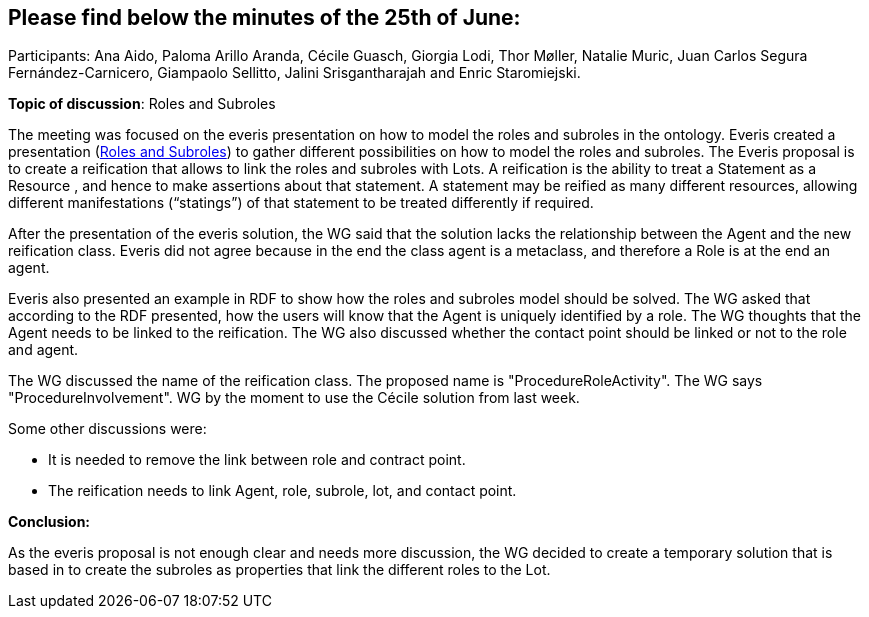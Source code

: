 == Please find below the minutes of the 25th of June:

Participants: Ana Aido, Paloma Arillo Aranda, Cécile Guasch, Giorgia Lodi, Thor Møller, Natalie Muric, Juan Carlos Segura Fernández-Carnicero, Giampaolo Sellitto, Jalini Srisgantharajah and Enric Staromiejski.

**Topic of discussion**: Roles and Subroles

The meeting was focused on the everis presentation on how to model the roles and subroles in the ontology. Everis created a presentation (link:{attachmentsdir}/presentations/Everis_Roles&Subroles.pptx[Roles and Subroles]) to gather different possibilities on how to model the roles and subroles. The Everis proposal is to create a reification that allows to link the roles and subroles with Lots. A reification is the ability to treat a Statement as a Resource , and hence to make assertions about that statement. A statement may be reified as many different resources, allowing different manifestations (“statings”) of that statement to be treated differently if required.

After the presentation of the everis solution, the WG said that the solution lacks the relationship between the Agent and the new reification class. Everis did not agree because in the end the class agent is a metaclass, and therefore a Role is at the end an agent.

Everis also presented an example in RDF to show how the roles and subroles model should be solved. The WG asked that according to the RDF presented, how the users will know that the Agent is uniquely identified by a role. The WG thoughts that the Agent needs to be linked to the reification. The WG also discussed whether the contact point should be linked or not to the role and agent.

The WG discussed the name of the reification class. The proposed name is "ProcedureRoleActivity". The WG says "ProcedureInvolvement".
WG by the moment to use the Cécile solution from last week.

Some other discussions were:

* It is needed to remove the link between role and contract point.
* The reification needs to link Agent, role, subrole, lot, and contact point.

*Conclusion:*

As the everis proposal is not enough clear and needs more discussion, the WG decided to create a temporary solution that is based in to create the subroles as properties that link the different roles to the Lot.
